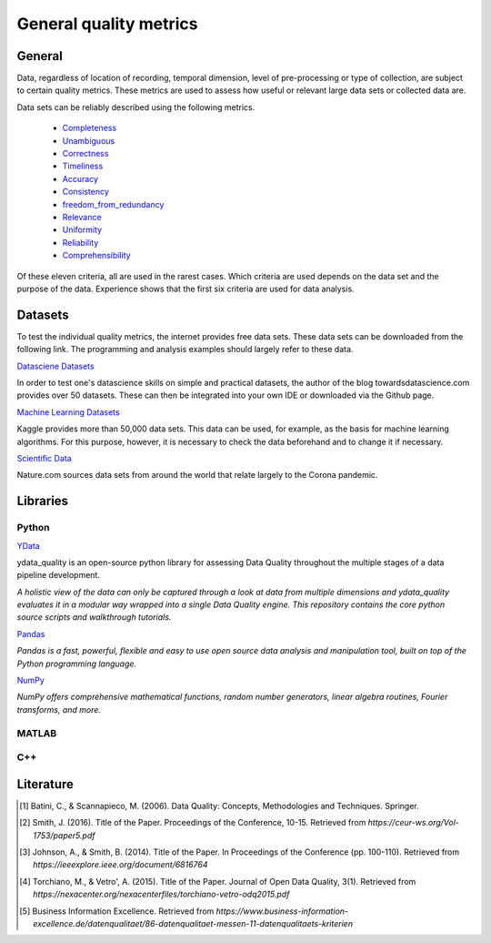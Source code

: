 .. _General quality metrics:

####################################
General quality metrics
####################################


******************
General
******************
Data, regardless of location of recording, temporal dimension, level of pre-processing or type of collection, are subject to certain quality metrics.
These metrics are used to assess how useful or relevant large data sets or collected data are. 

Data sets can be reliably described using the following metrics.

   * `Completeness <https://data-quality-metrics--21.org.readthedocs.build/en/21/general_quality/0_Completeness.html>`_
   * `Unambiguous <https://data-quality-metrics--21.org.readthedocs.build/en/21/general_quality/01_Unambiguous.html>`_
   * `Correctness <https://data-quality-metrics--21.org.readthedocs.build/en/21/general_quality/02_Correctness.html>`_
   * `Timeliness <https://data-quality-metrics--21.org.readthedocs.build/en/21/general_quality/03_Timeliness.html>`_
   * `Accuracy <https://data-quality-metrics--21.org.readthedocs.build/en/21/general_quality/04_Accuracy.html>`_ 
   * `Consistency <https://data-quality-metrics--21.org.readthedocs.build/en/21/general_quality/05_Consistency.html>`_
   * `freedom_from_redundancy <https://data-quality-metrics--21.org.readthedocs.build/en/21/general_quality/06_freedom_from_redundancy.html>`_
   * `Relevance <https://data-quality-metrics--21.org.readthedocs.build/en/21/general_quality/07_Relevance.html>`_ 
   * `Uniformity <https://data-quality-metrics--21.org.readthedocs.build/en/21/general_quality/08_Uniformity.html>`_
   * `Reliability <https://data-quality-metrics--21.org.readthedocs.build/en/21/general_quality/09_Reliability.html>`_ 
   * `Comprehensibility <https://data-quality-metrics--21.org.readthedocs.build/en/21/general_quality/10_Comprehensibility.html>`_

Of these eleven criteria, all are used in the rarest cases. Which criteria 
are used depends on the data set and the purpose of the data.
Experience shows that the first six criteria are used for data analysis.

******************
Datasets
******************

To test the individual quality metrics, the internet provides free data sets. These data sets can be downloaded from the following link.
The programming and analysis examples should largely refer to these data.

`Datasciene Datasets <https://towardsdatascience.com/all-the-datasets-you-need-to-practice-data-science-skills-and-make-a-great-portfolio-74f2eb53b38a>`_

In order to test one's datascience skills on simple and practical datasets, the author of the blog towardsdatascience.com provides over 50 datasets.
These can then be integrated into your own IDE or downloaded via the Github page.

`Machine Learning Datasets <https://www.kaggle.com/datasets>`_

Kaggle provides more than 50,000 data sets. This data can be used, for example, as the basis for machine learning algorithms.
For this purpose, however, it is necessary to check the data beforehand and to change it if necessary.

`Scientific Data <https://www.nature.com/collections/ebaiehhfhg>`_

Nature.com sources data sets from around the world that relate largely to the Corona pandemic.


********************
Libraries
********************


Python
=========

`YData <https://github.com/ydataai>`_

ydata_quality is an open-source python library for assessing Data Quality throughout the multiple stages of a data pipeline development.

*A holistic view of the data can only be captured through a look at data from multiple dimensions and ydata_quality evaluates it in a modular way wrapped into a single Data Quality engine.
This repository contains the core python source scripts and walkthrough tutorials.*

`Pandas <https://pandas.pydata.org/>`_

*Pandas is a fast, powerful, flexible and easy to use open source data analysis and manipulation tool,
built on top of the Python programming language.*

`NumPy <https://numpy.org/>`_

*NumPy offers comprehensive mathematical functions, random number generators, linear algebra routines, Fourier transforms, and more.*

MATLAB
=========

C++
=========

********************
Literature
********************

.. [1] Batini, C., & Scannapieco, M. (2006). Data Quality: Concepts, Methodologies and Techniques. Springer.
.. [2] Smith, J. (2016). Title of the Paper. Proceedings of the Conference, 10-15. Retrieved from `https://ceur-ws.org/Vol-1753/paper5.pdf`
.. [3] Johnson, A., & Smith, B. (2014). Title of the Paper. In Proceedings of the Conference (pp. 100-110). Retrieved from `https://ieeexplore.ieee.org/document/6816764`
.. [4] Torchiano, M., & Vetro', A. (2015). Title of the Paper. Journal of Open Data Quality, 3(1). Retrieved from `https://nexacenter.org/nexacenterfiles/torchiano-vetro-odq2015.pdf`
.. [5] Business Information Excellence. Retrieved from `https://www.business-information-excellence.de/datenqualitaet/86-datenqualitaet-messen-11-datenqualitaets-kriterien`
